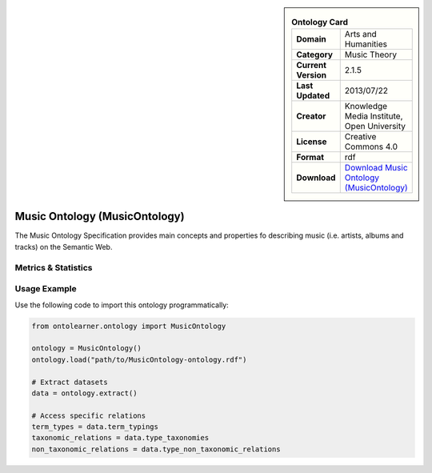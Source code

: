 

.. sidebar::

    .. list-table:: **Ontology Card**
       :header-rows: 0

       * - **Domain**
         - Arts and Humanities
       * - **Category**
         - Music Theory
       * - **Current Version**
         - 2.1.5
       * - **Last Updated**
         - 2013/07/22
       * - **Creator**
         - Knowledge Media Institute, Open University
       * - **License**
         - Creative Commons 4.0
       * - **Format**
         - rdf
       * - **Download**
         - `Download Music Ontology (MusicOntology) <https://github.com/motools/musicontology>`_

Music Ontology (MusicOntology)
========================================================================================================

The Music Ontology Specification provides main concepts and     properties fo describing music (i.e. artists, albums and tracks)     on the Semantic Web.

Metrics & Statistics
--------------------------

.. tab:: Graph


    .. list-table:: Graph Statistics
        :widths: 50 50
        :header-rows: 0

        * - **Total Nodes**
          - 662
        * - **Total Edges**
          - 1844
        * - **Root Nodes**
          - 39
        * - **Leaf Nodes**
          - 268
    ::


.. tab:: Coverage


    .. list-table:: Knowledge Coverage Statistics
        :widths: 50 50
        :header-rows: 0

        * - **Classes**
          - 92
        * - **Individuals**
          - 13
        * - **Properties**
          - 165

    ::

.. tab:: Hierarchy


    .. list-table:: Hierarchical Metrics
        :widths: 50 50
        :header-rows: 0

        * - **Maximum Depth**
          - 7
        * - **Minimum Depth**
          - 0
        * - **Average Depth**
          - 1.70
        * - **Depth Variance**
          - 1.89
    ::


.. tab:: Breadth


    .. list-table:: Breadth Metrics
        :widths: 50 50
        :header-rows: 0

        * - **Maximum Breadth**
          - 66
        * - **Minimum Breadth**
          - 2
        * - **Average Breadth**
          - 26.25
        * - **Breadth Variance**
          - 621.44
    ::

.. tab:: LLMs4OL


    .. list-table:: LLMs4OL Dataset Statistics
        :widths: 50 50
        :header-rows: 0

        * - **Term Types**
          - 13
        * - **Taxonomic Relations**
          - 67
        * - **Non-taxonomic Relations**
          - 2
        * - **Average Terms per Type**
          - 6.50
    ::

Usage Example
----------------
Use the following code to import this ontology programmatically:

.. code-block:: python

    from ontolearner.ontology import MusicOntology

    ontology = MusicOntology()
    ontology.load("path/to/MusicOntology-ontology.rdf")

    # Extract datasets
    data = ontology.extract()

    # Access specific relations
    term_types = data.term_typings
    taxonomic_relations = data.type_taxonomies
    non_taxonomic_relations = data.type_non_taxonomic_relations

